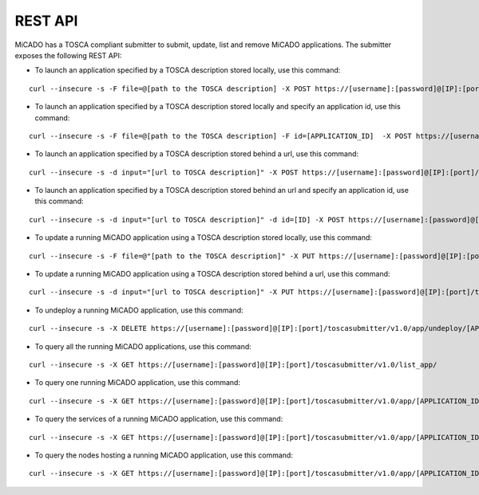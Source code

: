 .. _restapi:

REST API
********

MiCADO has a TOSCA compliant submitter to submit, update, list and remove MiCADO applications. The submitter exposes the following REST API:

*  To launch an application specified by a TOSCA description stored locally, use this command:

::

   curl --insecure -s -F file=@[path to the TOSCA description] -X POST https://[username]:[password]@[IP]:[port]/toscasubmitter/v1.0/app/launch/file/

*  To launch an application specified by a TOSCA description stored locally and specify an application id, use this command:

::

   curl --insecure -s -F file=@[path to the TOSCA description] -F id=[APPLICATION_ID]  -X POST https://[username]:[password]@[IP]:[port]/toscasubmitter/v1.0/app/launch/file/

*  To launch an application specified by a TOSCA description stored behind a url, use this command:

::

   curl --insecure -s -d input="[url to TOSCA description]" -X POST https://[username]:[password]@[IP]:[port]/toscasubmitter/v1.0/app/launch/url/

*  To launch an application specified by a TOSCA description stored behind an url and specify an application id, use this command:

::

   curl --insecure -s -d input="[url to TOSCA description]" -d id=[ID] -X POST https://[username]:[password]@[IP]:[port]/toscasubmitter/v1.0/app/launch/url/

*  To update a running MiCADO application using a TOSCA description stored locally, use this command:

::

   curl --insecure -s -F file=@"[path to the TOSCA description]" -X PUT https://[username]:[password]@[IP]:[port]/toscasubmitter/v1.0/app/udpate/file/[APPLICATION_ID]

*  To update a running MiCADO application using a TOSCA description stored behind a url, use this command:

::

   curl --insecure -s -d input="[url to TOSCA description]" -X PUT https://[username]:[password]@[IP]:[port]/toscasubmitter/v1.0/app/udpate/file/[APPLICATION_ID]

*  To undeploy a running MiCADO application, use this command:

::

   curl --insecure -s -X DELETE https://[username]:[password]@[IP]:[port]/toscasubmitter/v1.0/app/undeploy/[APPLICATION_ID]

*  To query all the running MiCADO applications, use this command:

::

   curl --insecure -s -X GET https://[username]:[password]@[IP]:[port]/toscasubmitter/v1.0/list_app/

*  To query one running MiCADO application, use this command:

::

   curl --insecure -s -X GET https://[username]:[password]@[IP]:[port]/toscasubmitter/v1.0/app/[APPLICATION_ID]

*  To query the services of a running MiCADO application, use this command:

::

   curl --insecure -s -X GET https://[username]:[password]@[IP]:[port]/toscasubmitter/v1.0/app/[APPLICATION_ID]/services

*  To query the nodes hosting a running MiCADO application, use this command:

::

   curl --insecure -s -X GET https://[username]:[password]@[IP]:[port]/toscasubmitter/v1.0/app/[APPLICATION_ID]/nodes



